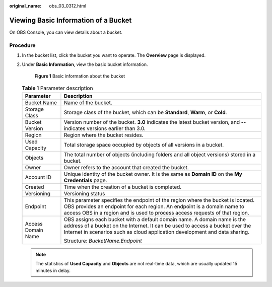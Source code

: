 :original_name: obs_03_0312.html

.. _obs_03_0312:

Viewing Basic Information of a Bucket
=====================================

On OBS Console, you can view details about a bucket.

Procedure
---------

#. In the bucket list, click the bucket you want to operate. The **Overview** page is displayed.

#. Under **Basic Information**, view the basic bucket information.


   .. figure:: /_static/images/en-us_image_0129457318.png
      :alt: **Figure 1** Basic information about the bucket

      **Figure 1** Basic information about the bucket

   .. table:: **Table 1** Parameter description

      +-----------------------------------+------------------------------------------------------------------------------------------------------------------------------------------------------------------------------------------------------------------------------------------+
      | Parameter                         | Description                                                                                                                                                                                                                              |
      +===================================+==========================================================================================================================================================================================================================================+
      | Bucket Name                       | Name of the bucket.                                                                                                                                                                                                                      |
      +-----------------------------------+------------------------------------------------------------------------------------------------------------------------------------------------------------------------------------------------------------------------------------------+
      | Storage Class                     | Storage class of the bucket, which can be **Standard**, **Warm**, or **Cold**.                                                                                                                                                           |
      +-----------------------------------+------------------------------------------------------------------------------------------------------------------------------------------------------------------------------------------------------------------------------------------+
      | Bucket Version                    | Version number of the bucket. **3.0** indicates the latest bucket version, and **--** indicates versions earlier than 3.0.                                                                                                               |
      +-----------------------------------+------------------------------------------------------------------------------------------------------------------------------------------------------------------------------------------------------------------------------------------+
      | Region                            | Region where the bucket resides.                                                                                                                                                                                                         |
      +-----------------------------------+------------------------------------------------------------------------------------------------------------------------------------------------------------------------------------------------------------------------------------------+
      | Used Capacity                     | Total storage space occupied by objects of all versions in a bucket.                                                                                                                                                                     |
      +-----------------------------------+------------------------------------------------------------------------------------------------------------------------------------------------------------------------------------------------------------------------------------------+
      | Objects                           | The total number of objects (including folders and all object versions) stored in a bucket.                                                                                                                                              |
      +-----------------------------------+------------------------------------------------------------------------------------------------------------------------------------------------------------------------------------------------------------------------------------------+
      | Owner                             | Owner refers to the account that created the bucket.                                                                                                                                                                                     |
      +-----------------------------------+------------------------------------------------------------------------------------------------------------------------------------------------------------------------------------------------------------------------------------------+
      | Account ID                        | Unique identity of the bucket owner. It is the same as **Domain ID** on the **My Credentials** page.                                                                                                                                     |
      +-----------------------------------+------------------------------------------------------------------------------------------------------------------------------------------------------------------------------------------------------------------------------------------+
      | Created                           | Time when the creation of a bucket is completed.                                                                                                                                                                                         |
      +-----------------------------------+------------------------------------------------------------------------------------------------------------------------------------------------------------------------------------------------------------------------------------------+
      | Versioning                        | Versioning status                                                                                                                                                                                                                        |
      +-----------------------------------+------------------------------------------------------------------------------------------------------------------------------------------------------------------------------------------------------------------------------------------+
      | Endpoint                          | This parameter specifies the endpoint of the region where the bucket is located. OBS provides an endpoint for each region. An endpoint is a domain name to access OBS in a region and is used to process access requests of that region. |
      +-----------------------------------+------------------------------------------------------------------------------------------------------------------------------------------------------------------------------------------------------------------------------------------+
      | Access Domain Name                | OBS assigns each bucket with a default domain name. A domain name is the address of a bucket on the Internet. It can be used to access a bucket over the Internet in scenarios such as cloud application development and data sharing.   |
      |                                   |                                                                                                                                                                                                                                          |
      |                                   | Structure: *BucketName.Endpoint*                                                                                                                                                                                                         |
      +-----------------------------------+------------------------------------------------------------------------------------------------------------------------------------------------------------------------------------------------------------------------------------------+

   .. note::

      The statistics of **Used Capacity** and **Objects** are not real-time data, which are usually updated 15 minutes in delay.
